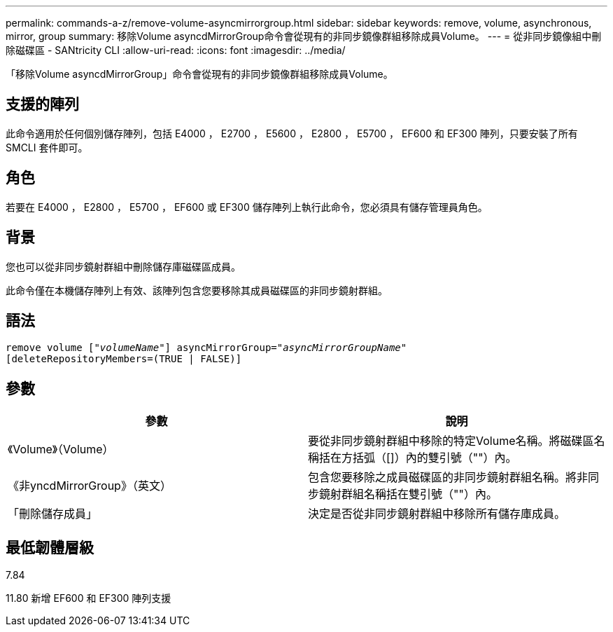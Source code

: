 ---
permalink: commands-a-z/remove-volume-asyncmirrorgroup.html 
sidebar: sidebar 
keywords: remove, volume, asynchronous, mirror, group 
summary: 移除Volume asyncdMirrorGroup命令會從現有的非同步鏡像群組移除成員Volume。 
---
= 從非同步鏡像組中刪除磁碟區 - SANtricity CLI
:allow-uri-read: 
:icons: font
:imagesdir: ../media/


[role="lead"]
「移除Volume asyncdMirrorGroup」命令會從現有的非同步鏡像群組移除成員Volume。



== 支援的陣列

此命令適用於任何個別儲存陣列，包括 E4000 ， E2700 ， E5600 ， E2800 ， E5700 ， EF600 和 EF300 陣列，只要安裝了所有 SMCLI 套件即可。



== 角色

若要在 E4000 ， E2800 ， E5700 ， EF600 或 EF300 儲存陣列上執行此命令，您必須具有儲存管理員角色。



== 背景

您也可以從非同步鏡射群組中刪除儲存庫磁碟區成員。

此命令僅在本機儲存陣列上有效、該陣列包含您要移除其成員磁碟區的非同步鏡射群組。



== 語法

[source, cli, subs="+macros"]
----
remove volume pass:quotes[[_"volumeName"_]] asyncMirrorGroup=pass:quotes[_"asyncMirrorGroupName"_]
[deleteRepositoryMembers=(TRUE | FALSE)]
----


== 參數

|===
| 參數 | 說明 


 a| 
《Volume》（Volume）
 a| 
要從非同步鏡射群組中移除的特定Volume名稱。將磁碟區名稱括在方括弧（[]）內的雙引號（""）內。



 a| 
《非yncdMirrorGroup》（英文）
 a| 
包含您要移除之成員磁碟區的非同步鏡射群組名稱。將非同步鏡射群組名稱括在雙引號（""）內。



 a| 
「刪除儲存成員」
 a| 
決定是否從非同步鏡射群組中移除所有儲存庫成員。

|===


== 最低韌體層級

7.84

11.80 新增 EF600 和 EF300 陣列支援
